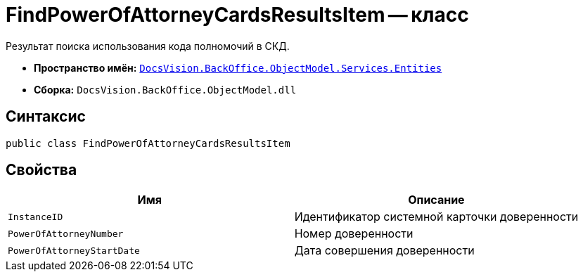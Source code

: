 = FindPowerOfAttorneyCardsResultsItem -- класс

Результат поиска использования кода полномочий в СКД.

* *Пространство имён:* `xref:Entities/Entities_NS.adoc[DocsVision.BackOffice.ObjectModel.Services.Entities]`
* *Сборка:* `DocsVision.BackOffice.ObjectModel.dll`

== Синтаксис

[source,csharp]
----
public class FindPowerOfAttorneyCardsResultsItem
----

== Свойства

[cols=",",options="header"]
|===
|Имя |Описание

|`InstanceID` |Идентификатор системной карточки доверенности
|`PowerOfAttorneyNumber` |Номер доверенности
|`PowerOfAttorneyStartDate` |Дата совершения доверенности
|===

